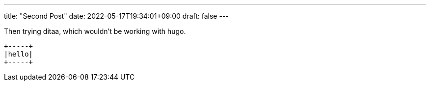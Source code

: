 ---
title: "Second Post"
date: 2022-05-17T19:34:01+09:00
draft: false
---

Then trying ditaa, which wouldn't be working with hugo.

[ditaa]
----
+-----+
|hello|
+-----+
----

